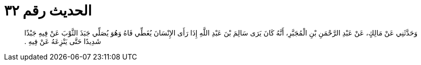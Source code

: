 
= الحديث رقم ٣٢

[quote.hadith]
وَحَدَّثَنِي عَنْ مَالِكٍ، عَنْ عَبْدِ الرَّحْمَنِ بْنِ الْمُجَبَّرِ، أَنَّهُ كَانَ يَرَى سَالِمَ بْنَ عَبْدِ اللَّهِ إِذَا رَأَى الإِنْسَانَ يُغَطِّي فَاهُ وَهُوَ يُصَلِّي جَبَذَ الثَّوْبَ عَنْ فِيهِ جَبْذًا شَدِيدًا حَتَّى يَنْزِعَهُ عَنْ فِيهِ ‏.‏